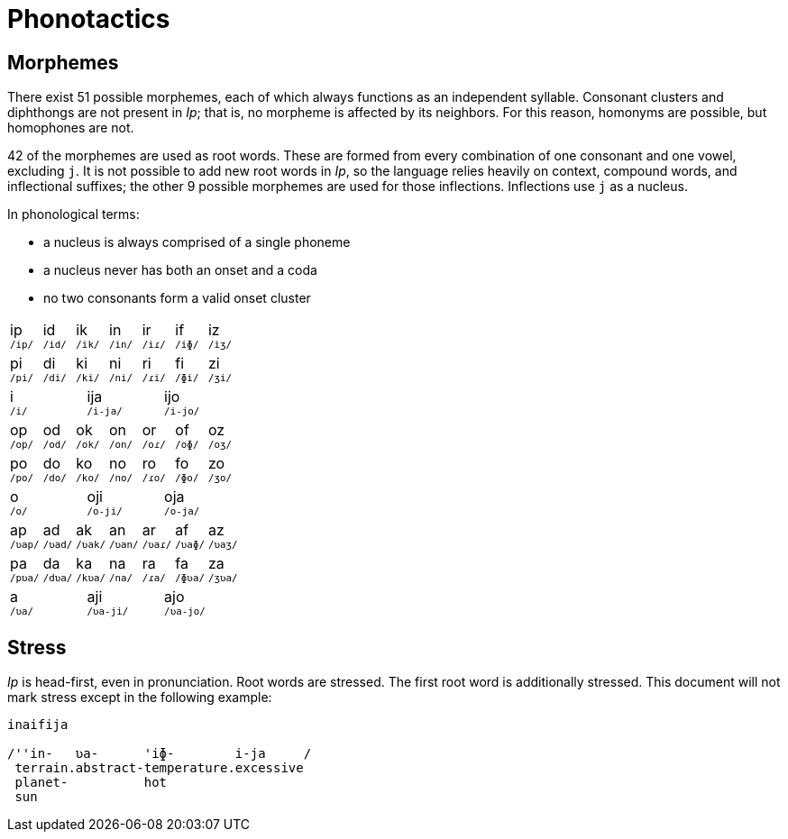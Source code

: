 = Phonotactics

== Morphemes

There exist 51 possible morphemes, each of which always functions as an independent syllable. Consonant clusters and diphthongs are not present in _Ip_; that is, no morpheme is affected by its neighbors. For this reason, homonyms are possible, but homophones are not.

42 of the morphemes are used as root words. These are formed from every combination of one consonant and one vowel, excluding `j`. It is not possible to add new root words in _Ip_, so the language relies heavily on context, compound words, and inflectional suffixes; the other 9 possible morphemes are used for those inflections. Inflections use `j` as a nucleus.

In phonological terms:

* a nucleus is always comprised of a single phoneme
* a nucleus never has both an onset and a coda
* no two consonants form a valid onset cluster

[cols="21*^1"]
|===
3+| ip +
^`/ip/`^
3+| id +
^`/id/`^
3+| ik +
^`/ik/`^
3+| in +
^`/in/`^
3+| ir +
^`/iɾ/`^
3+| if +
^`/iɸ/`^
3+| iz +
^`/iʒ/`^

3+| pi +
^`/pi/`^
3+| di +
^`/di/`^
3+| ki +
^`/ki/`^
3+| ni +
^`/ni/`^
3+| ri +
^`/ɾi/`^
3+| fi +
^`/ɸi/`^
3+| zi +
^`/ʒi/`^

7+| i +
^`/i/`^
7+| ija +
^`/i-ja/`^
7+| ijo +
^`/i-jo/`^

3+| op +
^`/op/`^
3+| od +
^`/od/`^
3+| ok +
^`/ok/`^
3+| on +
^`/on/`^
3+| or +
^`/oɾ/`^
3+| of +
^`/oɸ/`^
3+| oz +
^`/oʒ/`^

3+| po +
^`/po/`^
3+| do +
^`/do/`^
3+| ko +
^`/ko/`^
3+| no +
^`/no/`^
3+| ro +
^`/ɾo/`^
3+| fo +
^`/ɸo/`^
3+| zo +
^`/ʒo/`^

7+| o +
^`/o/`^
7+| oji +
^`/o-ji/`^
7+| oja +
^`/o-ja/`^

3+| ap +
^`/ʋap/`^
3+| ad +
^`/ʋad/`^
3+| ak +
^`/ʋak/`^
3+| an +
^`/ʋan/`^
3+| ar +
^`/ʋaɾ/`^
3+| af +
^`/ʋaɸ/`^
3+| az +
^`/ʋaʒ/`^

3+| pa +
^`/pʋa/`^
3+| da +
^`/dʋa/`^
3+| ka +
^`/kʋa/`^
3+| na +
^`/na/`^
3+| ra +
^`/ɾa/`^
3+| fa +
^`/ɸʋa/`^
3+| za +
^`/ʒʋa/`^

7+| a +
^`/ʋa/`^
7+| aji +
^`/ʋa-ji/`^
7+| ajo +
^`/ʋa-jo/`^
|===


== Stress

_Ip_ is head-first, even in pronunciation. Root words are stressed. The first root word is additionally stressed. This document will not mark stress except in the following example:

```
inaifija

/''in-   ʋa-      'iɸ-        i-ja     /
 terrain.abstract-temperature.excessive
 planet-          hot
 sun
```
